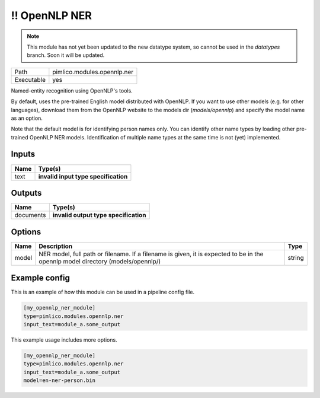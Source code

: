\!\! OpenNLP NER
~~~~~~~~~~~~~~~~

.. py:module:: pimlico.modules.opennlp.ner

.. note::

   This module has not yet been updated to the new datatype system, so cannot be used in the `datatypes` branch. Soon it will be updated.

+------------+-----------------------------+
| Path       | pimlico.modules.opennlp.ner |
+------------+-----------------------------+
| Executable | yes                         |
+------------+-----------------------------+

Named-entity recognition using OpenNLP's tools.

By default, uses the pre-trained English model distributed with OpenNLP. If you want to use other models (e.g.
for other languages), download them from the OpenNLP website to the models dir (`models/opennlp`) and specify
the model name as an option.

Note that the default model is for identifying person names only. You can identify other name types by loading
other pre-trained OpenNLP NER models. Identification of multiple name types at the same time is not (yet)
implemented.

.. todo::

   Update to new datatypes system and add test pipeline


Inputs
======

+------+--------------------------------------+
| Name | Type(s)                              |
+======+======================================+
| text | **invalid input type specification** |
+------+--------------------------------------+

Outputs
=======

+-----------+---------------------------------------+
| Name      | Type(s)                               |
+===========+=======================================+
| documents | **invalid output type specification** |
+-----------+---------------------------------------+

Options
=======

+-------+---------------------------------------------------------------------------------------------------------------------------------+--------+
| Name  | Description                                                                                                                     | Type   |
+=======+=================================================================================================================================+========+
| model | NER model, full path or filename. If a filename is given, it is expected to be in the opennlp model directory (models/opennlp/) | string |
+-------+---------------------------------------------------------------------------------------------------------------------------------+--------+

Example config
==============

This is an example of how this module can be used in a pipeline config file.

.. code-block:: ini
   
   [my_opennlp_ner_module]
   type=pimlico.modules.opennlp.ner
   input_text=module_a.some_output
   

This example usage includes more options.

.. code-block:: ini
   
   [my_opennlp_ner_module]
   type=pimlico.modules.opennlp.ner
   input_text=module_a.some_output
   model=en-ner-person.bin

